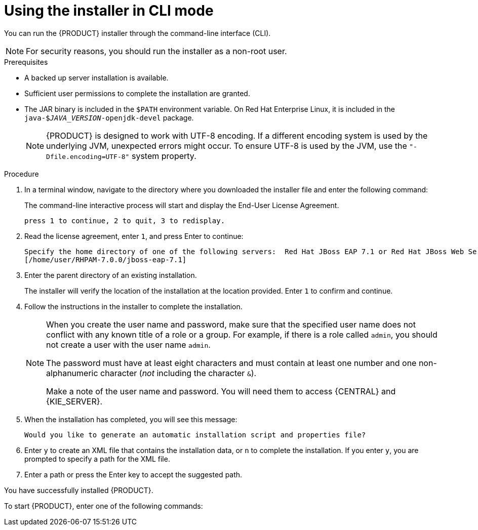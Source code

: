 [id='installer-run-cli-proc_{context}']
= Using the installer in CLI mode

You can run the {PRODUCT} installer  through the command-line interface (CLI). 

[NOTE]
====
For security reasons, you should run the installer as a non-root user.
====

.Prerequisites
* A backed up 
ifeval::["{context}" == "install-on-eap"]
{EAP} 7.1 or higher
endif::[] 
ifeval::["{context}" == "install-on-jws"]
Red Hat JBoss Web Server 3.1 with Tomcat 8 or higher
endif::[] 
 server installation is available.
* Sufficient user permissions to complete the installation are granted.
+
ifeval::["{context}" == "install-on-jws"]
[NOTE]
====
Ensure that you are logged in with a user that has write permission for Tomcat 8.
====
endif::[] 
* The JAR binary is included in the `$PATH` environment variable. On Red Hat Enterprise Linux, it is included in the `java-$_JAVA_VERSION_-openjdk-devel` package.
+
[NOTE]
====
{PRODUCT} is designed to work with UTF-8 encoding. If a different encoding system is used by the underlying JVM, unexpected errors might occur. To ensure UTF-8 is used by the JVM, use the `"-Dfile.encoding=UTF-8"` system property.
====

.Procedure
. In a terminal window, navigate to the directory where you downloaded the installer file and enter the following command:
+
[source]
----
ifdef::PAM[]
java -jar rhpam-installer-7.0.0.GA.jar -console
endif::PAM[]
ifdef::DM[]
java -jar rhdm-installer-7.0.0.GA.jar -console
endif::DM[]
----
+
The command-line interactive process will start and display the End-User License Agreement. 
+
[source]
----
press 1 to continue, 2 to quit, 3 to redisplay.
----
. Read the license agreement, enter `1`, and press Enter to continue:
+
[source]
----
Specify the home directory of one of the following servers:  Red Hat JBoss EAP 7.1 or Red Hat JBoss Web Server 3.1 with Tomcat 8
[/home/user/RHPAM-7.0.0/jboss-eap-7.1]
----
+
. Enter the parent directory of an existing 
ifeval::["{context}" == "install-on-eap"]
{EAP} 7.1
endif::[]
ifeval::["{context}" == "install-on-jws"]
Red Hat JBoss Web Server 3.1
endif::[]  
 installation.
+
The installer will verify the location of the installation at the location provided. Enter `1` to confirm and continue.
+
ifeval::["{context}" == "install-on-eap"]
[NOTE]
====
It is possible to install {CENTRAL} and {KIE_SERVER} on the same server. However, Red Hat recommends installing {CENTRAL} and {KIE_SERVER} on different servers in production environments.
====
endif::[]  
. Follow the instructions in the installer to complete the installation.
+
[NOTE]
====
When you create the user name and password, make sure that the specified user name does not conflict with any known title of a role or a group. For example, if there is a role called `admin`, you should not create a user with the user name `admin`.

The password must have at least eight characters and must contain at least one number and one non-alphanumeric character (_not_ including the character `&`).

Make a note of the user name and password. You will need them to access {CENTRAL} and {KIE_SERVER}.
====

+
. When the installation has completed, you will see this message:
+
[source]
----
Would you like to generate an automatic installation script and properties file?
----
. Enter `y` to create an XML file that contains the installation data, or `n` to complete the installation. If you enter `y`, you are prompted to specify a path for the XML file. 
. Enter a path or press the Enter key to accept the suggested path.

You have successfully installed {PRODUCT}. 
ifeval::["{context}" == "install-on-eap"]
If you installed only {CENTRAL}, repeat these steps to install {KIE_SERVER} on a separate server.
endif::[]
ifeval::["{context}" == "install-on-jws"]
If you installed only {KIE_SERVER}, repeat these steps to install the {CENTRAL} controller on a separate server.
endif::[] 

To start {PRODUCT}, enter one of the following commands:

ifeval::["{context}" == "install-on-eap"]
** On Linux or UNIX-based systems:
+
[source,bash]
----
$ ./standalone.sh -c standalone-full.xml
----
** On Windows:
+
[source,bash]
----
standalone.bat -c standalone-full.xml
----
+
[NOTE]
====
If you deployed {CENTRAL} without {KIE_SERVER}, you can start {CENTRAL} with the `standalone.sh` script without specifying the `standalone-full.xml` file:

On Linux or UNIX-based systems:
----
$ /standalone.sh
----

On Windows:
[source,bash]
----
standalone.bat
----
====
endif::[] 
ifeval::["{context}" == "install-on-jws"]
* On Linux or UNIX-based systems:
+
[source,bash]
----
JWS_HOME/bin/startup.sh
----
* On Windows:
+
[source,bash]
----
JWS_HOME\bin\startup.sh
----
endif::[] 

